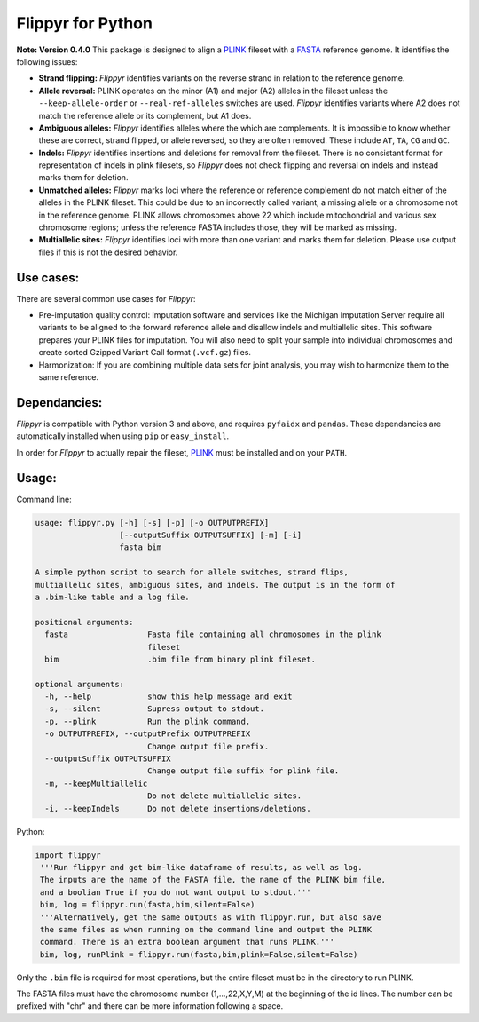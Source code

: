 Flippyr for Python
==================
**Note: Version 0.4.0** 
This package is designed to align a PLINK_ fileset with a FASTA_ reference genome. It identifies the following issues:

.. _FASTA: https://en.wikipedia.org/wiki/FASTA_format
.. _PLINK: https://www.cog-genomics.org/plink2

- **Strand flipping:** *Flippyr* identifies variants on the reverse strand in relation to the reference genome.
- **Allele reversal:** PLINK operates on the minor (A1) and major (A2) alleles in the fileset unless the ``--keep-allele-order`` or ``--real-ref-alleles`` switches are used. *Flippyr* identifies variants where A2 does not match the reference allele or its complement, but A1 does.
- **Ambiguous alleles:** *Flippyr* identifies alleles where the which are complements. It is impossible to know whether these are correct, strand flipped, or allele reversed, so they are often removed. These include ``AT``, ``TA``, ``CG`` and ``GC``.
- **Indels:** *Flippyr* identifies insertions and deletions for removal from the fileset. There is no consistant format for representation of indels in plink filesets, so *Flippyr* does not check flipping and reversal on indels and instead marks them for deletion.
- **Unmatched alleles:** *Flippyr* marks loci where the reference or reference complement do not match either of the alleles in the PLINK fileset. This could be due to an incorrectly called variant, a missing allele or a chromosome not in the reference genome. PLINK allows chromosomes above 22 which include mitochondrial and various sex chromosome regions; unless the reference FASTA includes those, they will be marked as missing.
- **Multiallelic sites:** *Flippyr* identifies loci with more than one variant and marks them for deletion. Please use output files if this is not the desired behavior.

Use cases:
----------

There are several common use cases for *Flippyr*:

- Pre-imputation quality control: Imputation software and services like the Michigan Imputation Server require all variants to be aligned to the forward reference allele and disallow indels and multiallelic sites. This software prepares your PLINK files for imputation. You will also need to split your sample into individual chromosomes and create sorted Gzipped Variant Call format (``.vcf.gz``) files.
- Harmonization: If you are combining multiple data sets for joint analysis, you may wish to harmonize them to the same reference.

Dependancies:
-------------
*Flippyr* is compatible with Python version 3 and above, and requires ``pyfaidx`` and ``pandas``. These dependancies are automatically installed when using ``pip`` or ``easy_install``.

In order for *Flippyr* to actually repair the fileset, PLINK_ must be installed and on your ``PATH``.

Usage:
------
Command line:

.. code::

  usage: flippyr.py [-h] [-s] [-p] [-o OUTPUTPREFIX]
                    [--outputSuffix OUTPUTSUFFIX] [-m] [-i]
                    fasta bim

  A simple python script to search for allele switches, strand flips,
  multiallelic sites, ambiguous sites, and indels. The output is in the form of
  a .bim-like table and a log file.

  positional arguments:
    fasta                 Fasta file containing all chromosomes in the plink
                          fileset
    bim                   .bim file from binary plink fileset.

  optional arguments:
    -h, --help            show this help message and exit
    -s, --silent          Supress output to stdout.
    -p, --plink           Run the plink command.
    -o OUTPUTPREFIX, --outputPrefix OUTPUTPREFIX
                          Change output file prefix.
    --outputSuffix OUTPUTSUFFIX
                          Change output file suffix for plink file.
    -m, --keepMultiallelic
                          Do not delete multiallelic sites.
    -i, --keepIndels      Do not delete insertions/deletions.

Python:

.. code:: python

 import flippyr
  '''Run flippyr and get bim-like dataframe of results, as well as log.
  The inputs are the name of the FASTA file, the name of the PLINK bim file,
  and a boolian True if you do not want output to stdout.'''
  bim, log = flippyr.run(fasta,bim,silent=False)
  '''Alternatively, get the same outputs as with flippyr.run, but also save
  the same files as when running on the command line and output the PLINK
  command. There is an extra boolean argument that runs PLINK.'''
  bim, log, runPlink = flippyr.run(fasta,bim,plink=False,silent=False)

Only the ``.bim`` file is required for most operations, but the entire fileset must be in the directory to run PLINK.

The FASTA files must have the chromosome number (1,...,22,X,Y,M) at the beginning of the id lines. The number can be prefixed with "chr" and there can be more information following a space.
